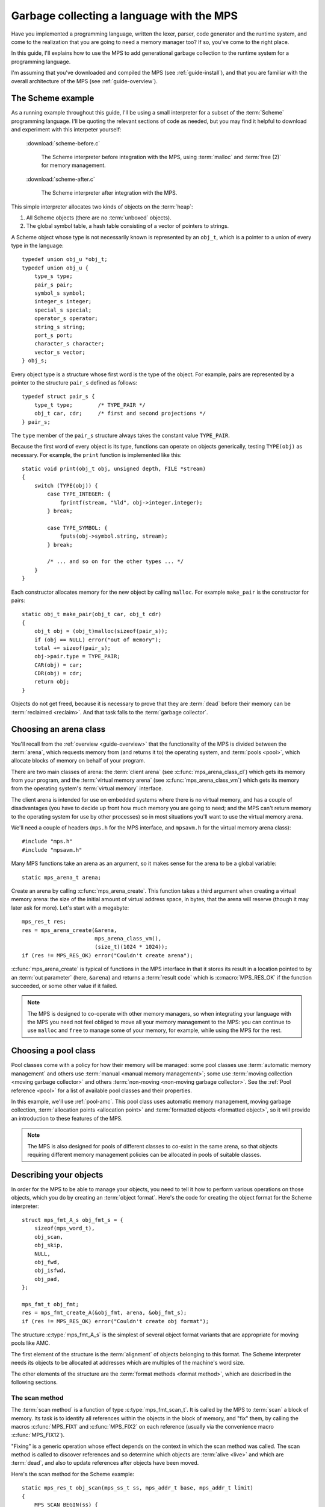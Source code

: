 .. highlight:: c

.. _guide-lang:

==========================================
Garbage collecting a language with the MPS
==========================================

Have you implemented a programming language, written the lexer,
parser, code generator and the runtime system, and come to the
realization that you are going to need a memory manager too? If so,
you've come to the right place.

In this guide, I'll explains how to use the MPS to add generational
garbage collection to the runtime system for a programming language.

I'm assuming that you've downloaded and compiled the MPS (see
:ref:`guide-install`), and that you are familiar with the overall
architecture of the MPS (see :ref:`guide-overview`).


------------------
The Scheme example
------------------

As a running example throughout this guide, I'll be using a small
interpreter for a subset of the :term:`Scheme` programming
language. I'll be quoting the relevant sections of code as needed, but
you may find it helpful to download and experiment with this
interpeter yourself:

    :download:`scheme-before.c`

        The Scheme interpreter before integration with the MPS, using
        :term:`malloc` and :term:`free (2)` for memory management.

    :download:`scheme-after.c`

        The Scheme interpreter after integration with the MPS.

This simple interpreter allocates two kinds of objects on the
:term:`heap`:

1. All Scheme objects (there are no :term:`unboxed` objects).

2. The global symbol table, a hash table consisting of a vector of
   pointers to strings.

A Scheme object whose type is not necessarily known is represented by
an ``obj_t``, which is a pointer to a union of every type in the
language::

    typedef union obj_u *obj_t;
    typedef union obj_u {
        type_s type;
        pair_s pair;
        symbol_s symbol;
        integer_s integer;
        special_s special;
        operator_s operator;
        string_s string;
        port_s port;
        character_s character;
        vector_s vector;
    } obj_s;

Every object type is a structure whose first word is the type of the
object. For example, pairs are represented by a pointer to the
structure ``pair_s`` defined as follows::

    typedef struct pair_s {
        type_t type;        /* TYPE_PAIR */
        obj_t car, cdr;     /* first and second projections */
    } pair_s;

The ``type`` member of the ``pair_s`` structure always takes the
constant value ``TYPE_PAIR``.

Because the first word of every object is its type, functions can
operate on objects generically, testing ``TYPE(obj)`` as necessary. For example, the ``print`` function is implemented like this::

    static void print(obj_t obj, unsigned depth, FILE *stream)
    {
        switch (TYPE(obj)) {
            case TYPE_INTEGER: {
                fprintf(stream, "%ld", obj->integer.integer);
            } break;

            case TYPE_SYMBOL: {
                fputs(obj->symbol.string, stream);
            } break;

            /* ... and so on for the other types ... */
        }
    }

Each constructor allocates memory for the new object by calling
``malloc``. For example ``make_pair`` is the constructor for pairs::

    static obj_t make_pair(obj_t car, obj_t cdr)
    {
        obj_t obj = (obj_t)malloc(sizeof(pair_s));
        if (obj == NULL) error("out of memory");
        total += sizeof(pair_s);
        obj->pair.type = TYPE_PAIR;
        CAR(obj) = car;
        CDR(obj) = cdr;
        return obj;
    }

Objects do not get freed, because it is necessary to prove that they
are :term:`dead` before their memory can be :term:`reclaimed
<reclaim>`. And that task falls to the :term:`garbage collector`.


-----------------------
Choosing an arena class
-----------------------

You'll recall from the :ref:`overview <guide-overview>` that the
functionality of the MPS is divided between the :term:`arena`, which
requests memory from (and returns it to) the operating system, and
:term:`pools <pool>`, which allocate blocks of memory on behalf of
your program.

There are two main classes of arena: the :term:`client arena` (see
:c:func:`mps_arena_class_cl`) which gets its memory from your program,
and the :term:`virtual memory arena` (see
:c:func:`mps_arena_class_vm`) which gets its memory from the operating
system's :term:`virtual memory` interface.

The client arena is intended for use on embedded systems where there
is no virtual memory, and has a couple of disadvantages (you have to
decide up front how much memory you are going to need; and the MPS
can't return memory to the operating system for use by other
processes) so in most situations you'll want to use the virtual memory
arena.

We'll need a couple of headers (``mps.h`` for the MPS interface, and
``mpsavm.h`` for the virtual memory arena class)::

    #include "mps.h"
    #include "mpsavm.h"

Many MPS functions take an arena as an argument, so it makes sense for the arena to be a global variable::

    static mps_arena_t arena;

Create an arena by calling :c:func:`mps_arena_create`. This function
takes a third argument when creating a virtual memory arena: the size
of the initial amount of virtual address space, in bytes, that the
arena will reserve (though it may later ask for more). Let's start
with a megabyte::

    mps_res_t res;
    res = mps_arena_create(&arena,
                           mps_arena_class_vm(), 
                           (size_t)(1024 * 1024));
    if (res != MPS_RES_OK) error("Couldn't create arena");

:c:func:`mps_arena_create` is typical of functions in the MPS
interface in that it stores its result in a location pointed to by an
:term:`out parameter` (here, ``&arena``) and returns a :term:`result
code` which is :c:macro:`MPS_RES_OK` if the function succeeded, or
some other value if it failed.

.. note::

    The MPS is designed to co-operate with other memory managers, so
    when integrating your language with the MPS you need not feel
    obliged to move all your memory management to the MPS: you can
    continue to use ``malloc`` and ``free`` to manage some of your
    memory, for example, while using the MPS for the rest.

.. topics::

    :ref:`topic-arena`.


---------------------
Choosing a pool class
---------------------

Pool classes come with a policy for how their memory will be managed:
some pool classes use :term:`automatic memory management` and others
use :term:`manual <manual memory management>`; some use :term:`moving
collection <moving garbage collector>` and others :term:`non-moving
<non-moving garbage collector>`. See the :ref:`Pool reference <pool>`
for a list of available pool classes and their properties.

In this example, we'll use :ref:`pool-amc`. This pool class uses
automatic memory management, moving garbage collection,
:term:`allocation points <allocation point>` and :term:`formatted
objects <formatted object>`, so it will provide an introduction to
these features of the MPS.

.. note::

    The MPS is also designed for pools of different classes to
    co-exist in the same arena, so that objects requiring different
    memory management policies can be allocated in pools of suitable
    classes.


-----------------------
Describing your objects
-----------------------

In order for the MPS to be able to manage your objects, you need to
tell it how to perform various operations on those objects, which you
do by creating an :term:`object format`. Here's the code for creating
the object format for the Scheme interpreter::

    struct mps_fmt_A_s obj_fmt_s = {
        sizeof(mps_word_t),
        obj_scan,
        obj_skip,
        NULL,
        obj_fwd,
        obj_isfwd,
        obj_pad,
    };

    mps_fmt_t obj_fmt;
    res = mps_fmt_create_A(&obj_fmt, arena, &obj_fmt_s);
    if (res != MPS_RES_OK) error("Couldn't create obj format");

The structure :c:type:`mps_fmt_A_s` is the simplest of several object
format variants that are appropriate for moving pools like AMC.

The first element of the structure is the :term:`alignment` of objects
belonging to this format. The Scheme interpreter needs its objects to
be allocated at addresses which are multiples of the machine's word
size.

The other elements of the structure are the :term:`format methods
<format method>`, which are described in the following sections.

.. topics::

    :ref:`topic-format`.


.. _guide-lang-scan:

^^^^^^^^^^^^^^^
The scan method
^^^^^^^^^^^^^^^

The :term:`scan method` is a function of type
:c:type:`mps_fmt_scan_t`. It is called by the MPS to :term:`scan` a
block of memory. Its task is to identify all references within the
objects in the block of memory, and "fix" them, by calling the macros
:c:func:`MPS_FIX1` and :c:func:`MPS_FIX2` on each reference (usually
via the convenience macro :c:func:`MPS_FIX12`).

"Fixing" is a generic operation whose effect depends on the context in
which the scan method was called. The scan method is called to
discover references and so determine which objects are :term:`alive
<live>` and which are :term:`dead`, and also to update references
after objects have been moved.

Here's the scan method for the Scheme example::

    static mps_res_t obj_scan(mps_ss_t ss, mps_addr_t base, mps_addr_t limit)
    {
        MPS_SCAN_BEGIN(ss) {
            while (base < limit) {
                obj_t obj = base;
                switch (obj->type.type) {
                case TYPE_PAIR:
                    FIX(obj->pair.car);
                    FIX(obj->pair.cdr);
                    base = (char *)base + ALIGN(sizeof(pair_s));
                    break;
                case TYPE_INTEGER:
                    base = (char *)base + ALIGN(sizeof(integer_s));
                    break;
                /* ... and so on for the other types ... */
                default:
                    fprintf(stderr, "Unexpected object on the heap\n");
                    abort();
                }
            }
        } MPS_SCAN_END(ss);
        return MPS_RES_OK;
    }

The scan method receives a :term:`scan state` (``ss``) argument, and
the block of memory to scan, from ``base`` (inclusive) to ``limit``
(exclusive). This block of memory is known to be packed with objects
belonging to the object format, and so the scan method loops over the
objects in the block, dispatching on the type of each object, and then
updating ``base`` to point to the next object in the block.

For each reference in an object the scan method fixes it by calling
:c:func:`MPS_FIX12` via the macro ``FIX``, which is defined as
follows::

    #define FIX(ref)                                                        \
        do {                                                                \
            mps_addr_t _addr = (ref); /* copy to local to avoid type pun */ \
            mps_res_t res = MPS_FIX12(ss, &_addr);                          \
            if (res != MPS_RES_OK) return res;                              \
            (ref) = _addr;                                                  \
        } while (0)

Each call to :c:func:`MPS_FIX12` must appear between calls to the
macros :c:func:`MPS_SCAN_BEGIN` and :c:func:`MPS_SCAN_END`. It's
usually most convenient to call :c:func:`MPS_SCAN_BEGIN` at the start
of the function and :c:func:`MPS_SCAN_END` at the end.

There are a few things to watch out for:

1. When the MPS calls your scan method, it may be part-way through
   moving your objects. It is therefore essential that the scan method
   only examine objects in the range of addresses it is given. Objects
   in other ranges of addresses are not guaranteed to be in a
   consistent state.

2. Scanning is an operation on the :term:`critical path` of the MPS,
   which means that it is important that it runs as quickly as
   possible.

3. The "fix" operation may update the reference. So if your language
   has :term:`tagged references <tagged reference>`, you must make
   sure that the tag is restored after the reference is updated.

4. The "fix" operation may fail by returning a :term:`result code`
   other than :c:macro:`MPS_RES_OK`. A scan function must propagate
   such a result code to the caller, and should do so as soon as
   practicable.

.. topics::

    :ref:`topic-format`, :ref:`topic-scanning`.


^^^^^^^^^^^^^^^
The skip method
^^^^^^^^^^^^^^^

The :term:`skip method` is a function of type
:c:type:`mps_fmt_skip_t`. It is called by the MPS to skip over an
object belonging to the format.

Here's the skip method for the Scheme example::

    static mps_addr_t obj_skip(mps_addr_t base)
    {
        obj_t obj = base;
        switch (obj->type.type) {
        case TYPE_PAIR:
            base = (char *)base + ALIGN(sizeof(pair_s));
            break;
        case TYPE_INTEGER:
            base = (char *)base + ALIGN(sizeof(integer_s));
            break;
        /* ... and so on for the other types ... */
        default:
            fprintf(stderr, "Unexpected object on the heap\n");
            abort();
        }
        return base;
    }

The argument ``base`` is the address to the base of the object. The
skip method must return the address of the base of the "next object":
in formats of variant A like this one, this is the address of the word
just past the end of the object.

You'll see that the code in the skip method that computes the "next
object" is the same as the corresponding code in the :term:`scan
method`, so that it's tempting for the latter to delegate this part of
its functionality to the former.

.. topics::

    :ref:`topic-format`, :ref:`topic-scanning`.


^^^^^^^^^^^^^^^^^^
The forward method
^^^^^^^^^^^^^^^^^^

The :term:`forward method` is a function of type
:c:type:`mps_fmt_fwd_t`. It is called by the MPS after it has moved an
object, and its task is to replace the old object with a
:term:`forwarding object` pointing to the new location of the object.

The forwarding object must satisfy these properties:

1. It must be scannable and skippable, and so it will need to have a
   type field to distinguish it from other Scheme objects.

2. It must contain a pointer to the new location of the object (a
   :term:`forwarding pointer`).

3. The :ref:`scan method <guide-lang-scan>` and the skip method will
   both need to know the length of the forwarding object. This can be
   arbitarily long (in the case of string objects, for example) so it
   must contain a length field.

This poses a problem, because the above analysis suggests that
forwarding objects need to contain at least three words, but Scheme
objects might be as small as two words (for example, integers).

This conundrum can be solved by having two types of forwarding object.
The first type is suitable for forwarding objects of three words or
longer::

    typedef struct fwd_s {
        type_t type;                  /* TYPE_FWD */
        obj_t fwd;                    /* forwarded object */
        size_t size;                  /* total size of this object */
    } fwd_s;

while the second type is suitable for forwarding objects of two words::

    typedef struct fwd2_s {
        type_t type;                  /* TYPE_FWD2 */
        obj_t fwd;                    /* forwarded object */
    } fwd2_s;

Here's the forward method for the Scheme example::

    static void obj_fwd(mps_addr_t old, mps_addr_t new)
    {
        obj_t obj = old;
        mps_addr_t limit = obj_skip(old);
        size_t size = (char *)limit - (char *)old;
        assert(size >= ALIGN(sizeof(fwd2_s)));
        if (size == ALIGN(sizeof(fwd2_s))) {
            obj->type.type = TYPE_FWD2;
            obj->fwd2.fwd = new;
        } else {
            obj->type.type = TYPE_FWD;
            obj->fwd.fwd = new;
            obj->fwd.size = size;
        }
    }

The argument ``old`` is the old address of the object, and ``new`` is
the location to which it has been moved.

The fowarding objects must be scannable and skippable, so the
following code must be added to ``obj_scan`` and ``obj_skip``::

    case TYPE_FWD:
        base = (char *)base + ALIGN(obj->fwd.size);
        break;
    case TYPE_FWD2:
        base = (char *)base + ALIGN(sizeof(fwd2_s));
        break;

.. note::

    The Scheme interpreter has no objects consisting of a single word.
    If it did, this would present problems for the design of the
    forwarding object. The best approach in such a case would be to
    allocate the single-word objects from a separate pool: if, as
    seems likely, these objects do not contain references, they could
    be allocated from the :ref:`pool-lo` pool, and so the cost of
    scanning them could be avoided.
    
.. topics::

    :ref:`topic-format`.


^^^^^^^^^^^^^^^^^^^^^^^
The is-forwarded method
^^^^^^^^^^^^^^^^^^^^^^^

The :term:`is-forwarded method` is a function of type
:c:type:`mps_fmt_isfwd_t`. It is called by the MPS to determine if an
object is a :term:`forwarding object`, and if it is, to determine the
location where that object was moved.

Here's the is-forwarded method for the Scheme example::

    static mps_addr_t obj_isfwd(mps_addr_t addr)
    {
        obj_t obj = addr;
        switch (obj->type.type) {
        case TYPE_FWD2:
            return obj->fwd2.fwd;
        case TYPE_FWD:
            return obj->fwd.fwd;
        }
        return NULL;
    }

It receives the address of an object, and returns the address to which
that object was moved, or ``NULL`` if the object was not moved.

.. topics::

    :ref:`topic-format`.


^^^^^^^^^^^^^^^^^^
The padding method
^^^^^^^^^^^^^^^^^^

The :term:`padding method` is a function of type
:c:type:`mps_fmt_pad_t`. It is called by the MPS to fill a block of
memory with a :term:`padding object`: this is an object that fills
gaps in a block of :term:`formatted objects <formatted object>`, for
example to enable the MPS to pack objects into fixed-size units (such
as operating system :term:`pages <page>`).

A padding object must be scannable and skippable, and not confusable
with a :term:`forwarding object`. This means they need a type and a
size. However, padding objects might need to be as small as the
alignment of the object format, which was specified to be a single
word. As with forwarding objects, this can be solved by having two
types of padding object. The first type is suitable for paddding
objects of two words or longer::

    typedef struct pad_s {
        type_t type;                  /* TYPE_PAD */
        size_t size;                  /* total size of this object */
    } pad_s;

while the second type is suitable for padding objects consisting of a
single word::

    typedef struct pad1_s {
        type_t type;                  /* TYPE_PAD1 */
    } pad1_s;

Here's the padding method::

    static void obj_pad(mps_addr_t addr, size_t size)
    {
        obj_t obj = addr;
        assert(size >= ALIGN(sizeof(pad1_s)));
        if (size == ALIGN(sizeof(pad1_s))) {
            obj->type.type = TYPE_PAD1;
        } else {
            obj->type.type = TYPE_PAD;
            obj->pad.size = size;
        }
    }

The argument ``addr`` is the address at which the padding object must be created, and ``size`` is its size in bytes: this will always be a multiple of the alignment of the object format.

The padding objects must be scannable and skippable, so the following
code must be added to ``obj_scan`` and ``obj_skip``::

    case TYPE_PAD:
        base = (char *)base + ALIGN(obj->pad.size);
        break;
    case TYPE_PAD1:
        base = (char *)base + ALIGN(sizeof(pad1_s));
        break;

.. topics::

    :ref:`topic-format`.


-----------------
Generation chains
-----------------

The AMC pool requires not only an object format but a
:term:`generation chain`. This specifies the generation structure of
the :term:`generational garbage collection`.

You create a generation chain by constructing an array of structures
of type :c:type:`mps_gen_param_s` and passing them to
:c:func:`mps_chain_create`. Here's the code for creating the
generation chain for the Scheme interpreter::

    mps_gen_param_s obj_gen_params[] = {
        { 150, 0.85 },
        { 170, 0.45 },
    };

    res = mps_chain_create(&obj_chain,
                           arena,
                           LENGTH(obj_gen_params),
                           obj_gen_params);
    if (res != MPS_RES_OK) error("Couldn't create obj chain");


-----------------
Creating the pool
-----------------

Now you know enough to create an :ref:`pool-amc` pool! Let's review
the pool creation code. First the :term:`object format`::

    struct mps_fmt_A_s obj_fmt_s = {
        sizeof(mps_word_t),
        obj_scan,
        obj_skip,
        NULL,
        obj_fwd,
        obj_isfwd,
        obj_pad,
    };

    mps_fmt_t obj_fmt;
    res = mps_fmt_create_A(&obj_fmt, arena, &obj_fmt_s);
    if (res != MPS_RES_OK) error("Couldn't create obj format");

then the :term:`generation chain`::

    mps_gen_param_s obj_gen_params[] = {
        { 150, 0.85 },
        { 170, 0.45 },
    };

    mps_chain_t obj_chain;
    res = mps_chain_create(&obj_chain,
                           arena,
                           LENGTH(obj_gen_params),
                           obj_gen_params);
    if (res != MPS_RES_OK) error("Couldn't create obj chain");

and finally the :term:`pool`::

    mps_pool_t obj_pool;
    res = mps_pool_create(&obj_pool,
                          arena,
                          mps_class_amc(),
                          obj_fmt,
                          obj_chain);
    if (res != MPS_RES_OK) error("Couldn't create obj pool");


-----
Roots
-----

The :term:`object format` tells the MPS how to find :term:`references
<reference>` from one object to another. This allows the MPS to
extrapolate the reachability property: if object *A* is
:term:`reachable`, and the :term:`scan method` fixes a reference from
*A* to another object *B*, then *B* is reachable too.

But how does this process get started? How does the MPS know which
objects are reachable *a priori*? Such objects are known as
:term:`roots <root>`, and you must register them with the MPS,
creating root descriptions of type :c:type:`mps_root_t`.

The most important root consists of the contents of the
:term:`registers <register>` and the :term:`control stack` of each
:term:`thread` in your program: this is covered in :ref:`Threads <guide-lang-threads>`, below.

Other roots may be found in static variables in your program, or in
memory allocated by other memory managers. For these roots you must
describe to the MPS how to :term:`scan` them for references.

The Scheme interpreter has a number of static variables that point to
heap-allocated objects. First, the special objects, including::

    static obj_t obj_empty;         /* (), the empty list */

Second, the predefined symbols, including::

    static obj_t obj_quote;         /* "quote" symbol */

And third, the global symbol table::

    static obj_t *symtab;
    static size_t symtab_size;

You tell the MPS how to scan these by writing root scanning functions
of type :c:type:`mps_reg_scan_t`. These function are similar to the
:ref:`scan method <guide-lang-scan>` in an :term:`object format`,
described above.

In the case of the Scheme interpreter, the root scanning function for
the special objects and the predefined symbols could be written like
this::

    static mps_res_t globals_scan(mps_ss_t ss, void *p, size_t s)
    {
        MPS_SCAN_BEGIN(ss) {
            FIX(obj_empty);
            /* ... and so on for the special objects ... */
            FIX(obj_quote);
            /* ... and so on for the predefined symbols ... */
        } MPS_SCAN_END(ss);
        return MPS_RES_OK;
    }

but in fact the interpreter already has tables of these global
objects, so it's simpler and more extensible for the root scanning
function to iterate over them::

    static mps_res_t globals_scan(mps_ss_t ss, void *p, size_t s)
    {
        MPS_SCAN_BEGIN(ss) {
            size_t i;
            for (i = 0; i < LENGTH(sptab); ++i)
                FIX(*sptab[i].varp);
            for (i = 0; i < LENGTH(isymtab); ++i)
                FIX(*isymtab[i].varp);
        } MPS_SCAN_END(ss);
        return MPS_RES_OK;
    }

Each root scanning function must be registered with the MPS by calling
:c:func:`mps_root_create`, like this::

    mps_root_t globals_root;
    res = mps_root_create(&globals_root, arena, mps_rank_exact(), 0,
                          globals_scan, NULL, 0);
    if (res != MPS_RES_OK) error("Couldn't register globals root");

The third argument (here :c:func:`mps_rank_exact`) is the :term:`rank`
of references in the root. ":term:`Exact <exact reference>`" means
that:

1. all references in the root point to another object (there are no
   :term:`ambiguous references <ambiguous reference>`); and

2. each reference keeps the target of the reference alive (unlike
   :term:`weak references <weak reference (1)>`.

The fourth argument (here ``0``) is the :term:`root mode`: see
:ref:`topic-root`.

The sixth and seventh arguments (here ``NULL`` and ``0``) are passed
to the root scanning function where they are received as the
parameters ``p`` and ``s`` respectively. In this case there was no
need to use them.

What about the global symbol table? This is trickier, because it gets
rehashed from time to time, and during the rehashing process there are
two copies of the symbol table in existence. Because the MPS is
:term:`asynchronous <asynchronous garbage collector>`, it might be
scanning, moving, or collecting at any point in time, and if it is
doing so during the rehashing of the symbol table it had better scan
both the old and new copies of the table. This is most conveniently
done by registering a new root to refer to the new copy, and then
after the rehash has completed, de-registering the old root by calling
:c:func:`mps_root_destroy`.

It would be possible to write a root scanning functions of type
:c:type:`mps_reg_scan_t`, as described above, to fix the references in
the global symbol table, but the case of a table of references is
sufficiently common that the MPS provides a convenience function,
:c:func:`mps_root_create_table`, for registering it::

    static mps_root_t symtab_root;
    res = mps_root_create_table(&symtab_root, arena, mps_rank_exact(), 0,
                                (mps_addr_t *)symtab, symtab_size);
    if (res != MPS_RES_OK) error("Couldn't register new symtab root");

The root must be re-registered whenever the global symbol table
changes size::

    static void rehash(void) {
        obj_t *old_symtab = symtab;
        unsigned old_symtab_size = symtab_size;
        mps_root_t old_symtab_root = symtab_root;
        unsigned i;
        mps_res_t res;

        symtab_size *= 2;
        symtab = malloc(sizeof(obj_t) * symtab_size);
        if (symtab == NULL) error("out of memory");

        /* Initialize the new table to NULL so that "find" will work. */
        for (i = 0; i < symtab_size; ++i)
            symtab[i] = NULL;

        res = mps_root_create_table(&symtab_root, arena, mps_rank_exact(), 0,
                                    (mps_addr_t *)symtab, symtab_size);
        if (res != MPS_RES_OK) error("Couldn't register new symtab root");

        for (i = 0; i < old_symtab_size; ++i)
            if (old_symtab[i] != NULL) {
                obj_t *where = find(old_symtab[i]->symbol.string);
                assert(where != NULL);    /* new table shouldn't be full */
                assert(*where == NULL);   /* shouldn't be in new table */
                *where = old_symtab[i];
            }

        mps_root_destroy(old_symtab_root);
        free(old_symtab);
    }

There are a few things to take note of here:

1. The old root description (referring to the old copy of the symbol
   table) is not destroyed until after the new root description has
   been registered. This is because the MPS is :term:`asynchronous
   <asynchronous garbage collector>`: it might be scanning, moving, or
   collecting at any point in time. If the old root description were
   destroyed before the new root description was registered, there
   would be a period in which the symbol table was not reachable (at
   least as far as the MPS was concerned) and so all the objects
   referenced by it (and all the objects reachable from *those*
   objects) might be dead.

2. The root might be scanned as soon as it is registered, so it is
   important to fill it with scannable references (``NULL`` in this
   case) before registering it.

3. The order of operations at the end is important: the old root must
   be de-registered before its memory is freed.

.. topics::

    :ref:`topic-root`.


.. _guide-lang-threads:

-------
Threads
-------




----------
Allocation
----------



.. topics::

    :ref:`topic-allocation`.




-----------------------
Maintaining consistency
-----------------------

The collector runs asynchronously. So when do objects have to be valid (scannable)?


----------
Tidying up
----------



---------------
Advanced topics
---------------

* Messages.

* Some of the Scheme objects could be moved to a leaf-only pool.

* Telemetry labels.
